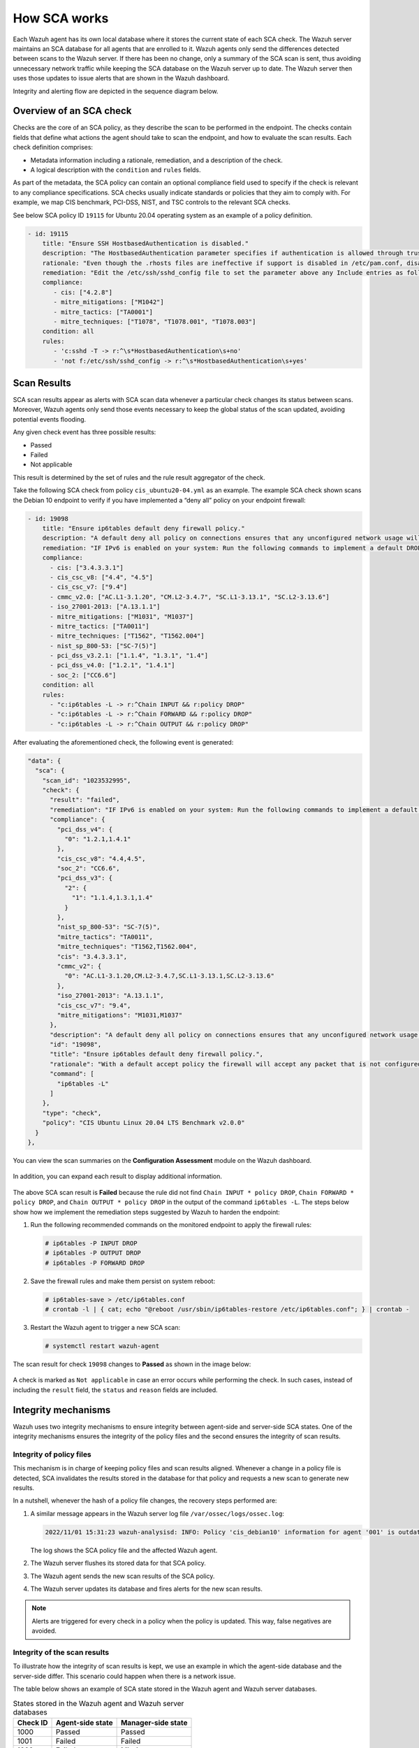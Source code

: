 .. Copyright (C) 2015, Wazuh, Inc.

.. meta::
  :description: Learn more about how the Security Configuration Assessment capability of Wazuh works in this section of the documentation. 
  
How SCA works
=============

Each Wazuh agent has its own local database where it stores the current state of each SCA check. The Wazuh server maintains an SCA database for all agents that are enrolled to it. Wazuh agents only send the differences detected between scans to the Wazuh server. If there has been no change, only a summary of the SCA scan is sent, thus avoiding unnecessary network traffic while keeping the SCA database on the Wazuh server up to date. The Wazuh server then uses those updates to issue alerts that are shown in the Wazuh dashboard.

Integrity and alerting flow are depicted in the sequence diagram below.

  .. thumbnail:: /images/sca/sca-sequence-diagram.png
     :title: SCA integrity and alerting flow
     :alt: SCA integrity and alerting flow
     :align: center
     :width: 80%

.. _sca_check_overview:

Overview of an SCA check
------------------------

Checks are the core of an SCA policy, as they describe the scan to be performed in the endpoint. The checks contain fields that define what actions the agent should take to scan the endpoint, and how to evaluate the scan results. Each check definition comprises:

- Metadata information including a rationale, remediation, and a description of the check.
- A logical description with the ``condition`` and ``rules`` fields.

As part of the metadata, the SCA policy can contain an optional compliance field used to specify if the check is relevant to any compliance specifications. SCA checks usually indicate standards or policies that they aim to comply with. For example, we map CIS benchmark, PCI-DSS, NIST, and TSC controls to the relevant SCA checks.

See below SCA policy ID ``19115`` for Ubuntu 20.04 operating system as an example of a policy definition.

.. code-block:: yaml

   - id: 19115
       title: "Ensure SSH HostbasedAuthentication is disabled."
       description: "The HostbasedAuthentication parameter specifies if authentication is allowed through trusted hosts via the user of .rhosts, or /etc/hosts.equiv, along with successful public key client host authentication."
       rationale: "Even though the .rhosts files are ineffective if support is disabled in /etc/pam.conf, disabling the ability to use .rhosts files in SSH provides an additional layer of protection."
       remediation: "Edit the /etc/ssh/sshd_config file to set the parameter above any Include entries as follows: HostbasedAuthentication no Note: First occurrence of a option takes precedence, Match set statements withstanding. If Include locations are enabled, used, and order of precedence is understood in your environment, the entry may be created in a file in Include location."
       compliance:
          - cis: ["4.2.8"]
          - mitre_mitigations: ["M1042"]
          - mitre_tactics: ["TA0001"]
          - mitre_techniques: ["T1078", "T1078.001", "T1078.003"]
       condition: all
       rules:
          - 'c:sshd -T -> r:^\s*HostbasedAuthentication\s+no'
          - 'not f:/etc/ssh/sshd_config -> r:^\s*HostbasedAuthentication\s+yes'    

Scan Results
------------

SCA scan results appear as alerts with SCA scan data whenever a particular check changes its status between scans. Moreover, Wazuh agents only send those events necessary to keep the global status of the scan updated, avoiding potential events flooding.

Any given check event has three possible results:

-  Passed
-  Failed
-  Not applicable

This result is determined by the set of rules and the rule result aggregator of the check.

Take the following SCA check from policy ``cis_ubuntu20-04.yml`` as an example. The example SCA check shown scans the Debian 10 endpoint to verify if you have implemented a “deny all” policy on your endpoint firewall:

.. code-block:: yaml

   - id: 19098
       title: "Ensure ip6tables default deny firewall policy."
       description: "A default deny all policy on connections ensures that any unconfigured network usage will be rejected. Note: - Changing firewall settings while connected over network can result in being locked out of the system - Remediation will only affect the ac$    rationale: "With a default accept policy the firewall will accept any packet that is not configured to be denied. It is easier to white list acceptable usage than to black list unacceptable usage."
       remediation: "IF IPv6 is enabled on your system: Run the following commands to implement a default DROP policy: # ip6tables -P INPUT DROP # ip6tables -P OUTPUT DROP # ip6tables -P FORWARD DROP."
       compliance:
         - cis: ["3.4.3.3.1"]
         - cis_csc_v8: ["4.4", "4.5"]
         - cis_csc_v7: ["9.4"]
         - cmmc_v2.0: ["AC.L1-3.1.20", "CM.L2-3.4.7", "SC.L1-3.13.1", "SC.L2-3.13.6"]
         - iso_27001-2013: ["A.13.1.1"]
         - mitre_mitigations: ["M1031", "M1037"]
         - mitre_tactics: ["TA0011"]
         - mitre_techniques: ["T1562", "T1562.004"]
         - nist_sp_800-53: ["SC-7(5)"]
         - pci_dss_v3.2.1: ["1.1.4", "1.3.1", "1.4"]
         - pci_dss_v4.0: ["1.2.1", "1.4.1"]
         - soc_2: ["CC6.6"]
       condition: all
       rules:
         - "c:ip6tables -L -> r:^Chain INPUT && r:policy DROP"
         - "c:ip6tables -L -> r:^Chain FORWARD && r:policy DROP"
         - "c:ip6tables -L -> r:^Chain OUTPUT && r:policy DROP"

After evaluating the aforementioned check, the following event is generated:

.. code-block:: json

    "data": {
      "sca": {
        "scan_id": "1023532995",
        "check": {
          "result": "failed",
          "remediation": "IF IPv6 is enabled on your system: Run the following commands to implement a default DROP policy: # ip6tables -P INPUT DROP # ip6tables -P OUTPUT DROP # ip6tables -P FORWARD DROP.",
          "compliance": {
            "pci_dss_v4": {
              "0": "1.2.1,1.4.1"
            },
            "cis_csc_v8": "4.4,4.5",
            "soc_2": "CC6.6",
            "pci_dss_v3": {
              "2": {
                "1": "1.1.4,1.3.1,1.4"
              }
            },
            "nist_sp_800-53": "SC-7(5)",
            "mitre_tactics": "TA0011",
            "mitre_techniques": "T1562,T1562.004",
            "cis": "3.4.3.3.1",
            "cmmc_v2": {
              "0": "AC.L1-3.1.20,CM.L2-3.4.7,SC.L1-3.13.1,SC.L2-3.13.6"
            },
            "iso_27001-2013": "A.13.1.1",
            "cis_csc_v7": "9.4",
            "mitre_mitigations": "M1031,M1037"
          },
          "description": "A default deny all policy on connections ensures that any unconfigured network usage will be rejected. Note: - Changing firewall settings while connected over network can result in being locked out of the system - Remediation will only affect the active system firewall, be sure to configure the default policy in your firewall management to apply on boot as well.",
          "id": "19098",
          "title": "Ensure ip6tables default deny firewall policy.",
          "rationale": "With a default accept policy the firewall will accept any packet that is not configured to be denied. It is easier to white list acceptable usage than to black list unacceptable usage.",
          "command": [
            "ip6tables -L"
          ]
        },
        "type": "check",
        "policy": "CIS Ubuntu Linux 20.04 LTS Benchmark v2.0.0"
      }
    },

You can view the scan summaries on the **Configuration Assessment** module on the Wazuh dashboard.

  .. thumbnail:: /images/sca/configuration-assessment-dashboard.png
     :title: Configuration Assessment module dashboard
     :alt: Configuration Assessment module dashboard
     :align: center
     :width: 80%

In addition, you can expand each result to display additional information.

  .. thumbnail:: /images/sca/configuration-assessment-additional-information.png
     :title: SCA additional information
     :alt: SCA additional information
     :align: center
     :width: 80%

The above SCA scan result is **Failed** because the rule did not find ``Chain INPUT * policy DROP``, ``Chain FORWARD * policy DROP``, and ``Chain OUTPUT * policy DROP`` in the output of the command ``ip6tables -L``. The steps below show how we implement the remediation steps suggested by Wazuh to harden the endpoint:

#. Run the following recommended commands on the monitored endpoint to apply the firewall rules:

   .. code-block:: console

      # ip6tables -P INPUT DROP
      # ip6tables -P OUTPUT DROP
      # ip6tables -P FORWARD DROP

#. Save the firewall rules and make them persist on system reboot:

   .. code-block:: console

      # ip6tables-save > /etc/ip6tables.conf
      # crontab -l | { cat; echo "@reboot /usr/sbin/ip6tables-restore /etc/ip6tables.conf"; } | crontab -

#. Restart the Wazuh agent to trigger a new SCA scan:

   .. code-block:: console

      # systemctl restart wazuh-agent

The scan result for check ``19098`` changes to **Passed** as shown in the image below:

  .. thumbnail:: /images/sca/configuration-assessment-scan-result.png
     :title: SCA scan result
     :alt: SCA scan result
     :align: center
     :width: 80%

A check is marked as ``Not applicable`` in case an error occurs while performing the check. In such cases, instead of including the ``result`` field, the ``status`` and ``reason`` fields are included.

Integrity mechanisms
--------------------

Wazuh uses two integrity mechanisms  to ensure integrity between agent-side and server-side SCA states. One of the integrity mechanisms ensures the integrity of the policy files and the second ensures the integrity of scan results.

Integrity of policy files
^^^^^^^^^^^^^^^^^^^^^^^^^

This mechanism is in charge of keeping policy files and scan results aligned. Whenever a change in a policy file is detected, SCA invalidates the results stored in the database for that policy and requests a new scan to generate new results.

In a nutshell, whenever the hash of a policy file changes, the recovery steps performed are:

#. A similar message appears in the Wazuh server log file ``/var/ossec/logs/ossec.log``:

   .. code-block:: none
      :class: output

      2022/11/01 15:31:23 wazuh-analysisd: INFO: Policy 'cis_debian10' information for agent '001' is outdated. Requested latest scan results.

   The log shows the SCA policy file and the affected Wazuh agent.

#. The Wazuh server flushes its stored data for that SCA policy.
#. The Wazuh agent sends the new scan results of the SCA policy.
#. The Wazuh server updates its database and fires alerts for the new scan results.

.. note::

  Alerts are triggered for every check in a policy when the policy is updated. This way, false negatives are avoided.


Integrity of the scan results
^^^^^^^^^^^^^^^^^^^^^^^^^^^^^
To illustrate how the integrity of scan results is kept, we use an example in which the agent-side database and the server-side differ. This scenario could happen when there is a network issue.

The table below shows an example of SCA state stored in the Wazuh agent and Wazuh server databases.

.. table:: States stored in the Wazuh agent and Wazuh server databases
    :widths: auto

    +----------+------------------+--------------------+
    | Check ID | Agent-side state | Manager-side state |
    +==========+==================+====================+
    | 1000     | Passed           | Passed             |
    +----------+------------------+--------------------+
    | 1001     | Failed           | Failed             |
    +----------+------------------+--------------------+
    | 1002     | Failed           | Missing            |
    +----------+------------------+--------------------+
    | 1003     | Passed           | Passed             |
    +----------+------------------+--------------------+

For those databases, the corresponding SHA256 hashes are:

 .. code-block:: none

    Wazuh agent:   1642AB1DC478052AC3556B5E700CD82ADB69728008301882B9CBEE0696FF2C84
    Wazuh server: B43037CA28D95A69B6F9E03FCD826D2B253A6BB1B6AD28C4AE57A3A766ACE610

Given that the two hashes do not match, the Wazuh server requests the latest scan data from the Wazuh agent and refreshes its database with the newly received status information.